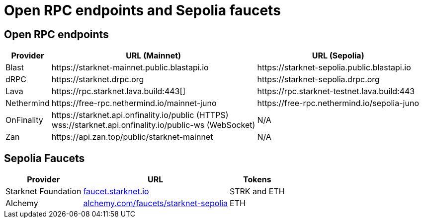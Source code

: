 = Open RPC endpoints and Sepolia faucets 

== Open RPC endpoints

[%autowidth.stretch,cols=",,",options="header"]
|===
| Provider
| URL (Mainnet)
| URL (Sepolia)

| Blast
| \https://starknet-mainnet.public.blastapi.io
| \https://starknet-sepolia.public.blastapi.io

| dRPC
| \https://starknet.drpc.org
| \https://starknet-sepolia.drpc.org

| Lava
| \https://rpc.starknet.lava.build:443[]
| \https://rpc.starknet-testnet.lava.build:443

| Nethermind
| \https://free-rpc.nethermind.io/mainnet-juno
| \https://free-rpc.nethermind.io/sepolia-juno

| OnFinality
| \https://starknet.api.onfinality.io/public (HTTPS) +
wss://starknet.api.onfinality.io/public-ws (WebSocket)
| N/A

| Zan
| \https://api.zan.top/public/starknet-mainnet
| N/A
|===

== Sepolia Faucets
[%autowidth.stretch,cols=",,",options="header"]
|===
| Provider
| URL
| Tokens

| Starknet Foundation
| https://faucet.starknet.io/[faucet.starknet.io^]
| STRK and ETH

| Alchemy
| https://www.alchemy.com/faucets/starknet-sepolia[alchemy.com/faucets/starknet-sepolia^]
| ETH
|===
